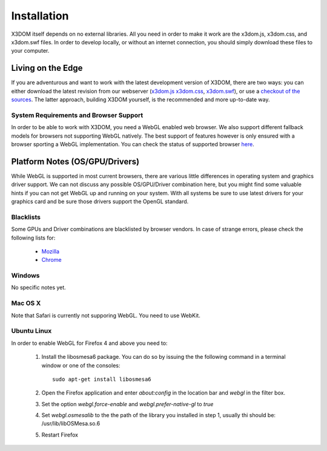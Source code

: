 .. _installation:

Installation
============

X3DOM itself depends on no external libraries. All you need in order to make it
work are the x3dom.js, x3dom.css, and x3dom.swf files. In order to develop
locally, or without an internet connection, you should simply download these
files to your computer.


Living on the Edge
------------------

If you are adventurous and want to work with the latest development version of
X3DOM, there are two ways: you can either download the latest revision from our
webserver (`x3dom.js <http://x3dom.org/dist/x3dom.js>`_
`x3dom.css <http://x3dom.org/x3dom/dist/x3dom.css>`_,
`x3dom.swf <http://x3dom.org/x3dom/dist/x3dom.swf>`_), or use a `checkout of the
sources <http://github.com/x3dom/x3dom/>`_. The latter approach, building X3DOM
yourself, is the recommended and more up-to-date way.


System Requirements and Browser Support
~~~~~~~~~~~~~~~~~~~~~~~~~~~~~~~~~~~~~~~

In order to be able to work with X3DOM, you need a WebGL enabled web browser.
We also support different fallback models for browsers not supporting WebGL
natively. The best support of features however is only ensured with a browser
sporting a WebGL implementation. You can check the status of supported
browser `here <http://www.x3dom.org/?page_id=9>`_.


Platform Notes (OS/GPU/Drivers)
-------------------------------

While WebGL is supported in most current browsers, there are various little
differences in operating system and graphics driver support. We can not discuss
any possible OS/GPU/Driver combination here, but you might find some valuable
hints if you can not get WebGL up and running on your system. With all systems
be sure to use latest drivers for your graphics card and be sure those drivers
support the OpenGL standard.


Blacklists
~~~~~~~~~~
Some GPUs and Driver combinations are blacklisted by browser vendors. In case
of strange errors, please check the following lists for:

  * `Mozilla <https://wiki.mozilla.org/Blocklisting/Blocked_Graphics_Drivers>`_
  * `Chrome <http://src.chromium.org/viewvc/chrome/trunk/src/chrome/browser/resources/software_rendering_list.json>`_


Windows
~~~~~~~

No specific notes yet.


Mac OS X
~~~~~~~~

Note that Safari is currently not supporing WebGL. You need to use WebKit.


Ubuntu Linux
~~~~~~~~~~~~

In order to enable WebGL for Firefox 4 and above you need to:

  1. Install the libosmesa6 package. You can do so by issuing
     the the following command in a terminal window or one of the consoles::

         sudo apt-get install libosmesa6

  2. Open the Firefox application and enter *about:config* in the
     location bar and *webgl* in the filter box.

  3. Set the option *webgl.force-enable* and *webgl.prefer-native-gl* to *true*

  4. Set *webgl.osmesalib* to the the path of the library you installed
     in step 1, usually thi should be: /usr/lib/libOSMesa.so.6

  5. Restart Firefox
  